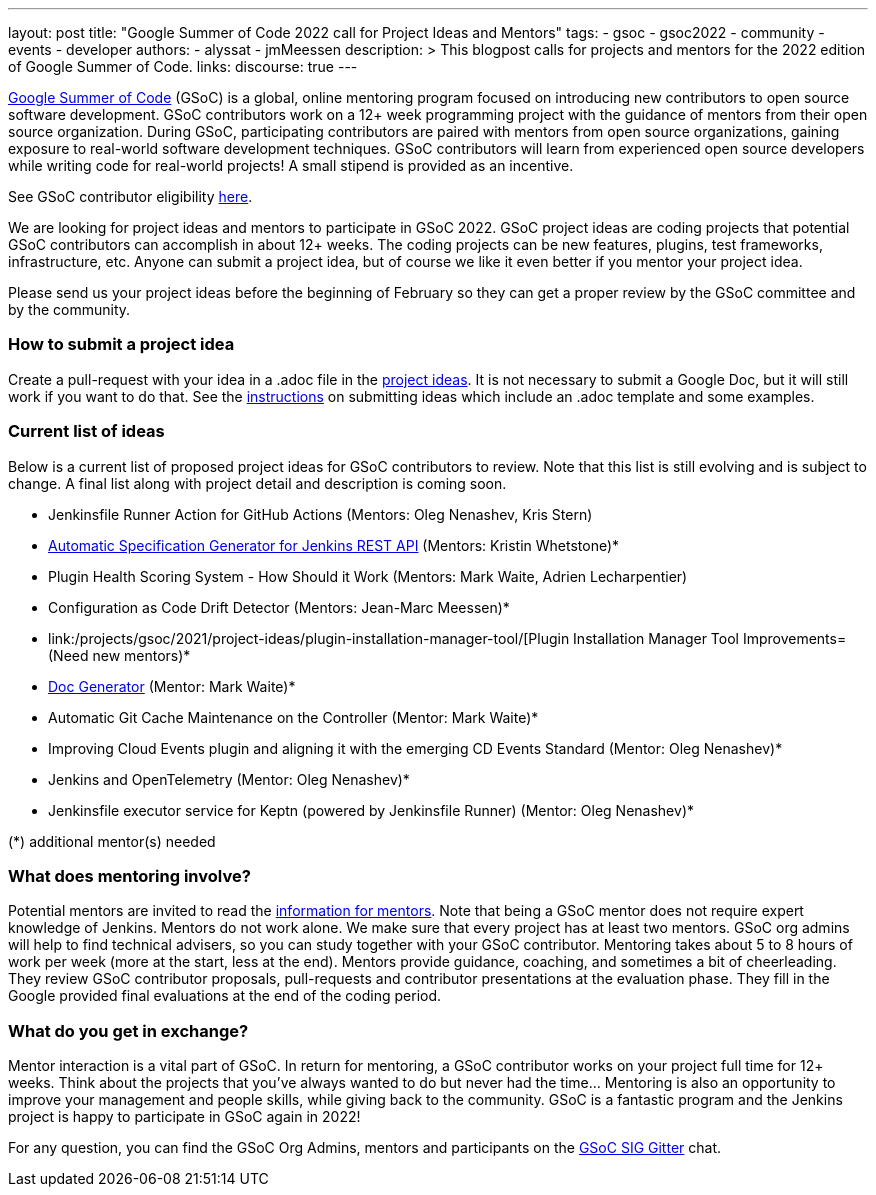 ---
layout: post
title: "Google Summer of Code 2022 call for Project Ideas and Mentors"
tags:
- gsoc
- gsoc2022
- community
- events
- developer
authors:
- alyssat
- jmMeessen
description: >
  This blogpost calls for projects and mentors for the 2022 edition of Google Summer of Code.
links:
  discourse: true
---

link:https://summerofcode.withgoogle.com[Google Summer of Code] (GSoC) is a global, online mentoring program focused on introducing new contributors to open source software development.
GSoC contributors work on a 12+ week programming project with the guidance of mentors from their open source organization.
During GSoC, participating contributors are paired with mentors from open source organizations, gaining exposure to real-world software development techniques.
GSoC contributors will learn from experienced open source developers while writing code for real-world projects!
A small stipend is provided as an incentive.

See GSoC contributor eligibility link:https://summerofcode.withgoogle.com/get-started[here].

We are looking for project ideas and mentors to participate in GSoC 2022.
GSoC project ideas are coding projects that potential GSoC contributors can accomplish in about 12+ weeks.
The coding projects can be new features, plugins, test frameworks, infrastructure, etc.
Anyone can submit a project idea, but of course we like it even better if you mentor your project idea.

Please send us your project ideas before the beginning of February so they can get a proper review by the GSoC committee and by the community.

=== How to submit a project idea
Create a pull-request with your idea in a .adoc file in the link:https://github.com/jenkins-infra/jenkins.io/tree/master/content/projects/gsoc/2022/project-ideas[project ideas].
It is not necessary to submit a Google Doc, but it will still work if you want to do that.
See the link:/projects/gsoc/proposing-project-ideas/[instructions] on submitting ideas which include an .adoc template and some examples.

=== Current list of ideas
Below is a current list of proposed project ideas for GSoC contributors to review.
Note that this list is still evolving and is subject to change.
A final list along with project detail and description is coming soon.

* Jenkinsfile Runner Action for GitHub Actions (Mentors: Oleg Nenashev, Kris Stern)
// Link needs to be corrected as soon as the GSOC 2022 PR is merged
* link:/projects/gsoc/2021/project-ideas/automatic-spec-generator-for-jenkins-rest-api/[Automatic Specification Generator for Jenkins REST API] (Mentors: Kristin Whetstone)*
* Plugin Health Scoring System - How Should it Work (Mentors: Mark Waite, Adrien Lecharpentier)
* Configuration as Code Drift Detector (Mentors: Jean-Marc Meessen)*
* link:/projects/gsoc/2021/project-ideas/plugin-installation-manager-tool/[Plugin Installation Manager Tool Improvements= (Need new mentors)*
* link:/projects/gsoc/2021/project-ideas/pipeline-step-documentation-generator/[Doc Generator] (Mentor: Mark Waite)*
* Automatic Git Cache Maintenance on the Controller (Mentor: Mark Waite)*
* Improving Cloud Events plugin and aligning it with the emerging CD Events Standard (Mentor: Oleg Nenashev)*
* Jenkins and OpenTelemetry (Mentor: Oleg Nenashev)*
* Jenkinsfile executor service for Keptn (powered by Jenkinsfile Runner) (Mentor: Oleg Nenashev)*

(*) additional mentor(s) needed

=== What does mentoring involve?
Potential mentors are invited to read the link:/projects/gsoc/mentors[information for mentors].
Note that being a GSoC mentor does not require expert knowledge of Jenkins.
Mentors do not work alone. We make sure that every project has at least two mentors.
GSoC org admins will help to find technical advisers, so you can study together with your GSoC contributor.
Mentoring takes about 5 to 8 hours of work per week (more at the start, less at the end).
Mentors provide guidance, coaching, and sometimes a bit of cheerleading.
They review GSoC contributor proposals, pull-requests and contributor presentations at the evaluation phase.
They fill in the Google provided final evaluations at the end of the coding period.

=== What do you get in exchange?
Mentor interaction is a vital part of GSoC.
In return for mentoring, a GSoC contributor works on your project full time for 12+ weeks.
Think about the projects that you’ve always wanted to do but never had the time…
Mentoring is also an opportunity to improve your management and people skills, while giving back to the community.
GSoC is a fantastic program and the Jenkins project is happy to participate in GSoC again in 2022!

For any question, you can find the GSoC Org Admins, mentors and participants on the link:https://gitter.im/jenkinsci/gsoc-sig[GSoC SIG Gitter] chat.

